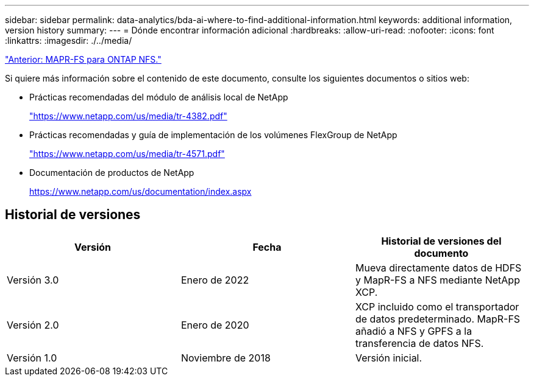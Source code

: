 ---
sidebar: sidebar 
permalink: data-analytics/bda-ai-where-to-find-additional-information.html 
keywords: additional information, version history 
summary:  
---
= Dónde encontrar información adicional
:hardbreaks:
:allow-uri-read: 
:nofooter: 
:icons: font
:linkattrs: 
:imagesdir: ./../media/


link:bda-ai-mapr-fs-to-ontap-nfs.html["Anterior: MAPR-FS para ONTAP NFS."]

[role="lead"]
Si quiere más información sobre el contenido de este documento, consulte los siguientes documentos o sitios web:

* Prácticas recomendadas del módulo de análisis local de NetApp
+
https://www.netapp.com/us/media/tr-4382.pdf["https://www.netapp.com/us/media/tr-4382.pdf"^]

* Prácticas recomendadas y guía de implementación de los volúmenes FlexGroup de NetApp
+
https://www.netapp.com/us/media/tr-4571.pdf["https://www.netapp.com/us/media/tr-4571.pdf"^]

* Documentación de productos de NetApp
+
https://www.netapp.com/us/documentation/index.aspx[]





== Historial de versiones

|===
| Versión | Fecha | Historial de versiones del documento 


| Versión 3.0 | Enero de 2022 | Mueva directamente datos de HDFS y MapR-FS a NFS mediante NetApp XCP. 


| Versión 2.0 | Enero de 2020 | XCP incluido como el transportador de datos predeterminado. MapR-FS añadió a NFS y GPFS a la transferencia de datos NFS. 


| Versión 1.0 | Noviembre de 2018 | Versión inicial. 
|===